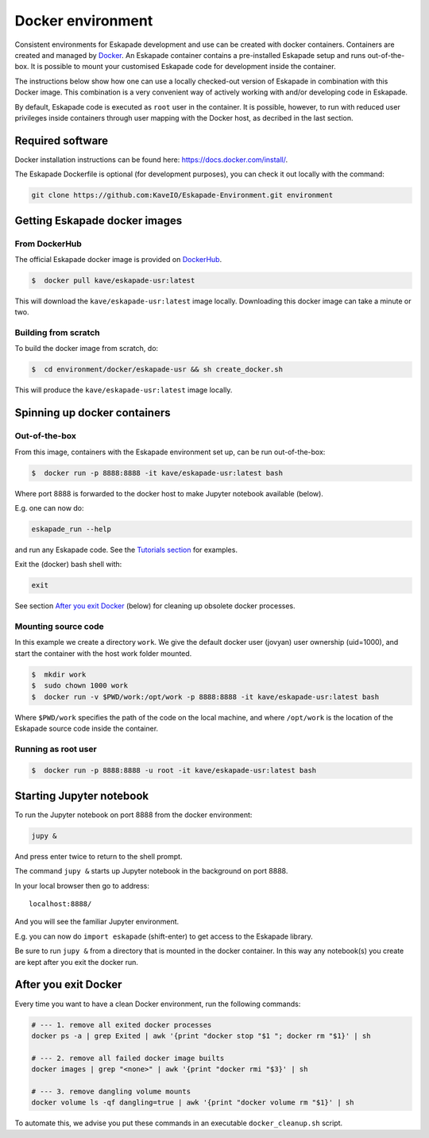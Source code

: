 Docker environment
==================

Consistent environments for Eskapade development and use can be created with docker containers. Containers are created and managed by `Docker <https://www.docker.com/>`_. An Eskapade container contains a pre-installed Eskapade setup and runs out-of-the-box.  It is possible to mount your customised Eskapade code for development inside the container.

The instructions below show how one can use a locally checked-out version of Eskapade in combination with this Docker image. This combination is a very convenient way of actively working with and/or developing code in Eskapade.

By default, Eskapade code is executed as ``root`` user in the container. It is possible, however, to run with reduced user privileges inside containers through user
mapping with the Docker host, as decribed in the last section.


Required software
_________________

Docker installation instructions can be found here: `<https://docs.docker.com/install/>`_.

The Eskapade Dockerfile is optional (for development purposes), you can check it out locally with the command:

.. code-block:: bash

  git clone https://github.com:KaveIO/Eskapade-Environment.git environment



Getting Eskapade docker images
______________________________

From DockerHub
::::::::::::::

The official Eskapade docker image is provided on `DockerHub <https://hub.docker.com/r/kave/eskapade-usr/>`_.

.. code:: bash

  $  docker pull kave/eskapade-usr:latest

This will download the ``kave/eskapade-usr:latest`` image locally.
Downloading this docker image can take a minute or two.



Building from scratch
:::::::::::::::::::::

To build the docker image from scratch, do:

.. code:: bash

  $  cd environment/docker/eskapade-usr && sh create_docker.sh

This will produce the ``kave/eskapade-usr:latest`` image locally.


Spinning up docker containers
_____________________________

Out-of-the-box
::::::::::::::

From this image, containers with the Eskapade environment set up, can be run out-of-the-box:

.. code:: bash

  $  docker run -p 8888:8888 -it kave/eskapade-usr:latest bash

Where port 8888 is forwarded to the docker host to make Jupyter notebook available (below).

E.g. one can now do:

.. code-block:: bash

  eskapade_run --help

and run any Eskapade code. See the `Tutorials section <https://eskapade.readthedocs.io/en/latest/tutorials.html>`_ for examples.

Exit the (docker) bash shell with:

.. code-block:: bash

  exit

See section `After you exit Docker`_ (below) for cleaning up obsolete docker processes.


Mounting source code
::::::::::::::::::::

In this example we create a directory ``work``.
We give the default docker user (jovyan) user ownership (uid=1000), 
and start the container with the host work folder mounted.

.. code:: bash

  $  mkdir work
  $  sudo chown 1000 work
  $  docker run -v $PWD/work:/opt/work -p 8888:8888 -it kave/eskapade-usr:latest bash

Where ``$PWD/work`` specifies the path of the code on the local machine, and where ``/opt/work`` is the location of the Eskapade source code inside the container.


Running as root user
::::::::::::::::::::

.. code:: bash

  $  docker run -p 8888:8888 -u root -it kave/eskapade-usr:latest bash




Starting Jupyter notebook
_________________________

To run the Jupyter notebook on port 8888 from the docker environment:

.. code-block:: bash

  jupy &

And press enter twice to return to the shell prompt.

The command ``jupy &`` starts up Jupyter notebook in the background on port 8888.

In your local browser then go to address::

  localhost:8888/

And you will see the familiar Jupyter environment.

E.g. you can now do ``import eskapade`` (shift-enter) to get access to the Eskapade library.

Be sure to run ``jupy &`` from a directory that is mounted in the docker container.
In this way any notebook(s) you create are kept after you exit the docker run.


After you exit Docker
_____________________

Every time you want to have a clean Docker environment, run the following commands:

.. code-block:: bash

  # --- 1. remove all exited docker processes
  docker ps -a | grep Exited | awk '{print "docker stop "$1 "; docker rm "$1}' | sh

  # --- 2. remove all failed docker image builts
  docker images | grep "<none>" | awk '{print "docker rmi "$3}' | sh

  # --- 3. remove dangling volume mounts
  docker volume ls -qf dangling=true | awk '{print "docker volume rm "$1}' | sh

To automate this, we advise you put these commands in an executable ``docker_cleanup.sh`` script.
